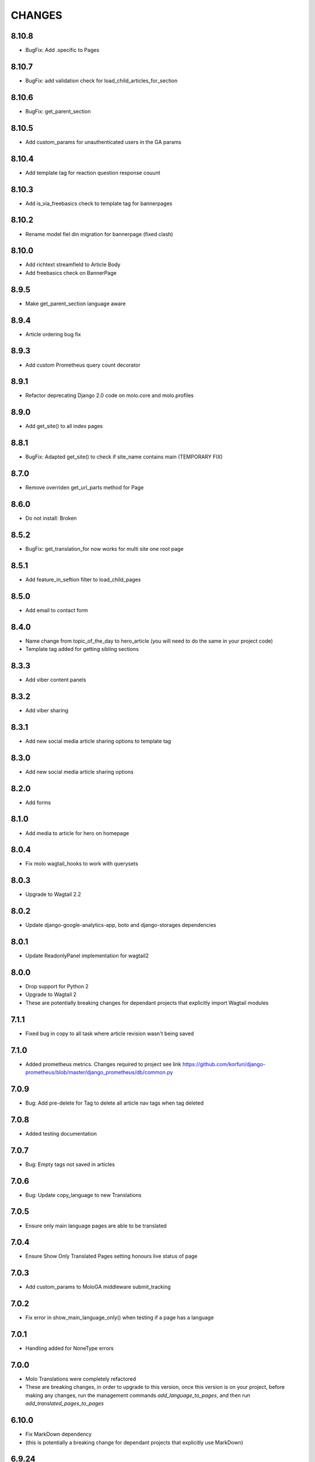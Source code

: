 CHANGES
=======

8.10.8
~~~~~~
- BugFix: Add .specific to Pages

8.10.7
~~~~~~
- BugFix: add validation check for load_child_articles_for_section

8.10.6
~~~~~~
- BugFix: get_parent_section

8.10.5
~~~~~~
- Add custom_params for unauthenticated users in the GA params

8.10.4
~~~~~~
- Add template tag for reaction question response couunt

8.10.3
~~~~~~
- Add is_via_freebasics check to template tag for bannerpages

8.10.2
~~~~~~
- Rename model fiel din migration for bannerpage (fixed clash)

8.10.0
~~~~~~
- Add richtext streamfield to Article Body
- Add freebasics check on BannerPage

8.9.5
~~~~~
- Make get_parent_section language aware

8.9.4
~~~~~
- Article ordering bug fix

8.9.3
~~~~~
- Add custom Prometheus query count decorator

8.9.1
~~~~~
- Refactor deprecating Django 2.0 code on molo.core and molo.profiles

8.9.0
~~~~~
- Add get_site() to all index pages

8.8.1
~~~~~
- BugFix: Adapted get_site() to check if site_name contains main (TEMPORARY FIX)

8.7.0
~~~~~
- Remove overriden get_url_parts method for Page

8.6.0
~~~~~
- Do not install: Broken

8.5.2
~~~~~
- BugFix: get_translation_for now works for multi site one root page

8.5.1
~~~~~
- Add feature_in_seftion filter to load_child_pages

8.5.0
~~~~~
- Add email to contact form

8.4.0
~~~~~
- Name change from topic_of_the_day to hero_article (you will need to do the same in your project code)
- Template tag added for getting sibling sections

8.3.3
~~~~~
- Add viber content panels

8.3.2
~~~~~
- Add viber sharing

8.3.1
~~~~~
- Add new social media article sharing options to template tag

8.3.0
~~~~~
- Add new social media article sharing options

8.2.0
~~~~~
- Add forms

8.1.0
~~~~~
- Add media to article for hero on homepage

8.0.4
~~~~~
- Fix molo wagtail_hooks to work with querysets

8.0.3
~~~~~
- Upgrade to Wagtail 2.2

8.0.2
~~~~~
- Update django-google-analytics-app, boto and django-storages dependencies

8.0.1
~~~~~
- Update ReadonlyPanel implementation for wagtail2

8.0.0
~~~~~
- Drop support for Python 2
- Upgrade to Wagtail 2
- These are potentially breaking changes for dependant projects that explicitly import Wagtail modules

7.1.1
~~~~~
- Fixed bug in copy to all task where article revision wasn't being saved

7.1.0
~~~~~
- Added prometheus metrics. Changes required to project see link 
  https://github.com/korfuri/django-prometheus/blob/master/django_prometheus/db/common.py

7.0.9
~~~~~~
- Bug: Add pre-delete for Tag to delete all article nav tags when tag deleted

7.0.8
~~~~~~
- Added testing documentation

7.0.7
~~~~~~
- Bug: Empty tags not saved in articles

7.0.6
~~~~~~
- Bug: Update copy_language to new Translations

7.0.5
~~~~~~
- Ensure only main language pages are able to be translated

7.0.4
~~~~~~
- Ensure Show Only Translated Pages setting honours live status of page

7.0.3
~~~~~~
- Add custom_params to MoloGA middleware submit_tracking

7.0.2
~~~~~~
- Fix error in show_main_language_only() when testing if a page has a language

7.0.1
~~~~~~
- Handling added for NoneType errors

7.0.0
~~~~~~
- Molo Translations were completely refactored
- These are breaking changes, in order to upgrade to this version, once this version is on your project, before making any changes, run the management commands `add_language_to_pages`, and then run `add_translated_pages_to_pages`

6.10.0
~~~~~~
- Fix MarkDown dependency
- (this is potentially a breaking change for dependant projects that explicitly use MarkDown)

6.9.24
~~~~~~
- Update the tagged stories ordering in core_tags

6.9.23
~~~~~~
- Translation script bugfix

6.9.22
~~~~~~
- Made translation commands multisite aware

6.9.21
~~~~~~
- Add more validation to managements commands

6.9.20
~~~~~~
- Add validation to managements commands

6.9.19
~~~~~~
- BugFix: Date of birth on registration error
- BugFix: Errors in DoneForm fields

6.9.18
~~~~~~
- Add scripts for new translations

6.9.17
~~~~~~
- Add a maintenance mode middleware

6.9.16
~~~~~~
- Fix Bug in get_tag_articles template tag

6.9.15
~~~~~~
- Refactor translation lookups to reduce page load and database queries

6.9.14
~~~~~~
- add "Enable multi service directory search" Site setting field

6.9.13
~~~~~~
- Fixed unmerged commits

6.9.12
~~~~~~
- Add translation fields

6.9.11
~~~~~~
- Add nullable default service directory radius field to Site setting model

6.9.10
~~~~~~
- Fix registration form tests

6.9.9
~~~~~
- Order tagged articles by first published

6.9.8
~~~~~
- Order section articles by first published

6.9.7
~~~~~
- Fix beatifulsoup4 requirement and pin it to 4.1.0

6.9.6
~~~~~
- Order old tagged articles

6.9.5
~~~~~
- Birth date validation in molo profile not to accept future dates

6.9.4
~~~~~
- Remove old profile templates

6.9.3
~~~~~
- Update tagged articles to order from newst to oldest

6.9.2
~~~~~
- Profiles templates update
- Travis update accordingly

6.9.1
~~~~~
- Return http404 if no tag can be found
- Remove elastic-git from setup

6.9.0
~~~~~
- Only show reaction questions modeladmin to users that have can_view_response permission

6.8.4
~~~~~
- Customise: Wagtail main nav logout icon

6.8.3
~~~~~
- BugFix: Core tags - get_recommended_articles query-set value list update

6.8.2
~~~~~
- Add auth_service_uuid to UserProfile
- Fix typo on 403 page

6.8.1
~~~~~
- BugFix: assign language variable when needed for management command

6.8.0
~~~~~
- Add management command for switching the main language

6.7.7
~~~~~
- Remove overriding the model admin get_search_results

6.7.6
~~~~~
- Pin version of django-extensions to less than 2
- Add UUID to user export view and the csv
- Allow searching the users by UUID

6.7.5
~~~~~
- Install module typing for python2

6.7.4
~~~~~
- Pattern Library image icons paths update

6.7.3
~~~~~
- add rtl direction on input fields in wagtail

6.7.2
~~~~~
- Bug Fix: only return translation page if it is live

6.7.1
~~~~~
- Bug Fix: allow admins to login locally for any site

6.7.0
~~~~~
- Squash core and profile migrations to fix the issues that have arisen from migration dependency issues

6.6.4
~~~~~
- Bug Fix: Publish Pages that are scheduled when copying

6.6.3
~~~~~
- Rename profile migration 0021

6.6.2
~~~~~
- breaks down the uuid migration into 3 migrations

6.6.1
~~~~~
- Remove localisation of security questions in form

6.6.0
~~~~~
- Add UUID to molo profile
- Pin django-google-analytics to 4.2.0
- Pass UUID to Google Analytics

6.5.0
~~~~~
- Drop support for Django 1.10
- Update Node.js package electron for security fixes

6.4.3
~~~~~
- Bug Fix: support non-ascii security questions

6.4.2
~~~~~
- Bug Fix: return gender from profile and not user

6.4.1
~~~~~
- Added Gender field to Profiles Admin

6.4.0
~~~~~
- Allow multiple sites to point to one root page

6.3.2
~~~~~
- Remove untested code

6.3.1
~~~~~
- Template Changes

6.3.0
~~~~~
- Add support for Python 3.6 and Django 1.11

6.2.4
~~~~~
- Bug Fix: django-admin user view was serving a TemplateError

6.2.3
~~~~~
- Bug Fix: Fix migration dependency causing issues running on a clean database

6.2.2
~~~~~
- Bug Fix: Only create banner relations if current relations exist

6.2.1
~~~~~
- Bug Fix: Split Migrations for Timezones

6.2.0
~~~~~
- Add timezone to CMS per django install
- Bug Fix: Assign new banner link page when copying banners

6.1.5
~~~~~
- Bug Fix: Assign new article relations with copy to all

6.1.4
~~~~~
- Only return BannerPages in BannerPage tag and not any children of inheritance

6.1.3
~~~~~
- Add subtitle to BannerPage

6.1.2
~~~~~
- Add copy to all functionality

6.1.1
~~~~~
- Bug fix: Run wagtailcore migration 40 before molo core migration 34

6.1.0
~~~~~
- Official release of Molo 6
- No longer supporting Django 1.9, see upgrade considerations
  https://docs.djangoproject.com/en/2.0/releases/1.10/
- Upgraded to Wagtail 1.13x
- Molo Profiles no longer exists as a separate plugin, it now exists within Molo core

6.0.3
~~~~~
- Update develop 6x with develop

6.0.2
~~~~~
- Eliminated the use of __latest__ in migration dependencies

6.0.1
~~~~~
- Upgraded to Wagtail 1.13
- Dropped support for Django 1.9x, Now supports Django 1.10x

6.0.2-beta.1
~~~~~~~~~~~~
- Pulled latest changes from develop

6.0.1-beta.1
~~~~~~~~~~~~
- Upgraded to Wagtail 1.13

6.0.0
~~~~~~
- Upgraded to Django 1.10, No longer supporting Django 1.9
- Upgraded to Wagtail 1.10
- Profiles plugin now exists within Molo Core

5.22.5
~~~~~~
- Admin View scroller fixes

5.22.4
~~~~~~
- Admin View vertical scrolling touchpad bug fixed
- Scroller added on other Admin Views
- overlapping edit/delete controls fix on Admin View lists

5.22.3
~~~~~~
- Exclude ArticlePageLanguageProxy from being indexed
- Use strings for paths
- Run part of the test suite on Python 3

5.22.2
~~~~~~
- Fix Admin View scroller styles

5.22.1
~~~~~~
- Admin View FED bug fixes updates

5.22.0
~~~~~~
- Remove UC content import

5.21.4
~~~~~~
- Wagtail style reverts and cleanup

5.21.3
~~~~~~
- Admin View FED updates
>>>>>>> 782c0cdd55db211b8dc80e3538ebeeb44cabb705

5.21.2
~~~~~~
- Bug fix: exclude pages that are submitted for moderation from MultiSiteRedirect

5.21.1
~~~~~~
- Continued update to front end setup. See PR#465 for more details

5.21.0
~~~~~~
- Update the project setup. See PR#477 for more details
- Fix Image Hashing update bug
- Fix errant ? in URLs

5.20.0
~~~~~~
- only allow access to sites if the user has permissions for that site
Note:
- once upgrading to this version, superusers need to give non-superusers users permissions to access their relevant sites
- This release would need molo.profile 5.4.1

5.19.0
~~~~~~
- Add Facebook Analytics in Site Settings

5.18.1
~~~~~~
- Fix duplicate ImageInfo creation when image is saved

5.18.0
~~~~~~
- Update image hashing function
- Update log settings to accomodate api logs

5.17.2
~~~~~~
- Bug fix: remove update from social_media template tag

5.17.1
~~~~~~
- Allow passing obj to social_media template tag

5.17.0
~~~~~~
- Allow adding service directory api settings in CMS
- Used logging for the api import process

5.16.1
~~~~~~
- Add more caching to improve performance

5.16.0
~~~~~~
- add CSV mapping foreing page IDs to local IDs, to success email when site has been imported

5.15.0
~~~~~~
- add management command to add tag to article
- add management command to set promotion date on article
- add caching to improve performance

5.14.0
~~~~~~
- updated documentation for multi-site functionality
- add utilities to convert embedded page stream blocks in Recommended Articles
- exposed utilities via command ``move_page_links_to_recomended_articles``

5.13.1
~~~~~~
- fix image import bug which did not handle absolute URLs (i.e. storage on S3)

5.13.0
~~~~~~
- refactored importing of site content via api
- created ImageInfo model to store image hashes
- bug fixes in api endpoints
- bug fixes in site importing

5.12.0
~~~~~~
- added Migration for converting Media to MoloMedia (FIXED)

5.11.0
~~~~~~
- DO NOT ADD THIS RELEASE (Migration Faulty)
- added Migration for converting Media to MoloMedia
- added feature in homepage for MoloMedia
- fixed admin layout

5.10.0
~~~~~~
- add support for youtube links in MoloMedia

5.9.5
~~~~~
- fix admin layout styling bugs
- fix api locale field in translation when language has been deleted

5.9.4
~~~~~
- Bug Fix: Ensure load_tags_for_article only returns tags for article Pages
- Remove content_import tests

5.9.3
~~~~~
- Temporarily removed API import from sidebar

5.9.2
~~~~~
- Mote Update: Mote files updated to flexible accept applications style directory

5.9.1
~~~~~
- Bug Fix: Revert accidental travis setup change

5.9.0
~~~~~
- New Feature: API that exposes content via the `/api/v2/` url
- New Feature: Import some site content to a new site via the newly created API. Imports the following content:
  - Site languages
  - Images
  - Sections
  - Articles
  - Tags
  - Banners Pages
  - Footer Pages

5.8.2
~~~~~
- Fix the responsive styling for Admin dashboard

5.8.1
~~~~~
- Fix the styling for Admin dashboard

5.8.0
~~~~~
- Add Admin View menu with the Article View to the CMS

5.7.0
~~~~~
- Deprecate use of search backends in Molo. Use wagatailsearch instead.

5.6.0
~~~~~
- New Feature: Add Article Publish action to shortcuts

5.5.2
~~~~~
- Bug fix: ensure that the old article exist in create_new_article_relations
- Bug fix: use full path for GA tracking

5.5.1
~~~~~
- Add get_effective_banner
- Run node tests in node_js Travis environment
- Fix npm module caching
- Run against latest Node LTS release
- Allow first priority of articles on homepage to go to latest articles when tag navigation is enabled
- Bug fix: make sure the delete button is not shown in drop down menus on cms
- Bug fix: only allow voting to shown for main language page for reaction questions in cms

5.5.0
~~~~~
- Remove PyPy Travis builds
- Clean up Travis file
- Travis: push wheels (bdist_wheel) to PyPI
- Remove unused dependencies
- Move some test dependencies out of main dependencies
- Don't pin the required setuptools version
- Update LICENSE file
- Move requirements to setup.py
- Remove django-modelcluster from scaffolded app dependencies, molo.core depends on newer version already
- Allow minor updates to wagtail package (e.g. 1.9.1, not just 1.9)
- Update .gitignore to newer standard (more Python 3 friendly)
- Fix and cleanup MANIFEST.in

5.4.7
~~~~~
- Update static files to fix missing/incorrect references

5.4.6
~~~~~
- Increase character limit on reaction question success message

5.4.5
~~~~~
- Add reaction question success_messages

5.4.4
~~~~~
- Add `get_effective_image` to reaction question choices

5.4.3
~~~~~
- Fix a bug for `get_next_tag` template tag

5.4.2
~~~~~
- show correct articles for language in load more and next tag on tag page

5.4.1
~~~~~
- Add get_next_tag Template Tag
- Add admin views for Reaction Questions
- Add util for creating new article relations when copying

5.4.0
~~~~~
- Add load more for Search Page
- Add load more for Tag Page
- Add reaction questions basic functionality

5.3.1
~~~~~
- Use get_effective_image instead of image in templates

5.3.0
~~~~~
- Add load more functionality to section page

5.2.5
~~~~~
- Bug Fix: Only index tag list if list not empty for sections and tags

5.2.4
~~~~~
- Bug Fix: Only show articles in search results
- Bug Fix: Only index tag list if list not empty

5.2.3
~~~~~
- Bug Fix: Show translation for Section Page on Home Page
- Bug Fix: Only show articles relevant to site under a tag
- Bug Fix: Ensure new article tag relations are made when copying sites

5.2.2
~~~~~
- Added Positional Banner Pages functionality
- Bug Fix: Return Main language pages for latest articles

5.2.1
~~~~~
- Added Tags to SectionPage
- Added Load More functionality for ArticlePages on the homepage


5.2.0
~~~~~
- Add gef_effective_image for ArticlePage (returns the image of article's main language page if article has no image, else returns article's image)
- Add get_parent template tag (returns the parent of a page)
- Bug fix: Filter tags via descendant of main
- Bug fix: Use 'to' id directly for copying in celery


5.1.1
~~~~~
- Bug fix: Call correct template for tag navigation
- Bug fix: Only call translation hook for translatable pages

5.1.0
~~~~~
- Add basics and components for Springster
- Add tag navigation
- Add better error handling for copying section index contents

5.0.4
~~~~~
- Use celery for copying section index contents

5.0.3
~~~~~
- Add parent_page_types to SectionPage

5.0.2
~~~~~
- Fix test for admin url redirect

5.0.1
~~~~~
- Version bump for molo profiles to resolve pin dependencies

5.0.0
~~~~~
- Pin molo.profiles to latest version
- Move templates out from cookiecutter
- Implement pattern library components to templates
- Add Mote to cookiecutter
- Fix of previous release
- Added index creation signals
- Added non routable mixin for Surveys
- Added profiles urls
- Added multi-site cms functionality (Merged CMS)
- Added authentication backend for linking users to sites
- Added middleware for site redirect

4.x
~~~

Main Features::

- Upgraded to Wagtail 1.8
- Added upload/download functionality for zipped media files
- Next and Recommended articles in articles

Backwards incompatible changes::

- Deprecatad use of ``wagtailmodeladmin``: ``wagtailmodeladmin`` package has been replaced by ``wagtail.contrib.modeladmin``
- ``wagtailmodeladmin_register`` function is replaced by ``modeladmin_register``
- ``{% load wagtailmodeladmin_tags %}`` has been replaced by ``{% load modeladmin_tags %}``
- ``search_fields`` now uses a list instead of a tuple

4.4.13
~~~~~~
- Insure content demotion happens for each section individually

4.4.12
~~~~~~
- Remove promotion settings from footer pages

4.4.11
~~~~~~
- Fixed content import to return all data and not just default 10

4.4.10
~~~~~~
- Fixed recommended article ordering in templatetag logic

4.4.9
~~~~~
- Added Non routable page mixin

4.4.8
~~~~~
- Pulled in changes from previous versions that were accidentally excluded
- Consolidated celery tasks in base settings file

4.4.7
~~~~~
- Fixed random test failures in content rotation test

4.4.6
~~~~~
- consolidate minute tasks into 1 call

4.4.5
~~~~~
- consolidate minute tasks into 1 call

4.4.4
~~~~~
- Fixed bug for previewing pages

4.4.3
~~~~~
- Excluded metrics URL from Google Analytics
- Fixed access to Explorer bug for superuser's with non-superuser roles

4.4.2
~~~~~
- Allows content rotation to pick from descendant articles not only child articles

4.4.1
~~~~~
- Updated template overrides to fix missing Page admin buttons

4.4.0
~~~~~
- Content rotation enhancement:
- Only promote pages that are exact type of ArticlePage
- Only demote an article if there is more than two promoted articles

4.3.3
~~~~~
- Add django clearsessions to celery tasks

4.3.2
~~~~~
- Added missing classes in custom admin template

4.3.1
~~~~~
- Fixed template error

4.3.0
~~~~~
- Removed the ability to delete index pages using the admin UI

4.2.0
~~~~~
- added multi-language next and recommended article feature

4.1.0
~~~~~
- Add sitemap - include translations

4.0.2
~~~~~
- Fixed template overrides for django-admin templates

4.0.1
~~~~~
- Added upload/download functionality for zipped media files

4.0.0
~~~~~

- upgraded wagtial to 1.8
- removed external dependency on wagtailmodeladmin to use internal wagtailadmin feature
- added bulk-delete permission feature for the Moderator group
- added edit permission for Main page to moderator and editor groups

3.x
~~~

Major revamp to the way we handle Multi Language on Molo and a bunch of new features

Main features::

- Revamped Multi Language support
- We added content automated content rotation and a way to schedule when content should be cycled
- We now offer specifying Google Analytics from the CMS for both GA and GTM (this uses celery for GA)
- Renamed HomePage module to BannerPage
- Changed content structure to introduce index pages
- Upgraded wagtail to 1.4.3
- We've added the option to allow un-translated pages to be hidden
- We now show a translated page on the front end when it's main language page is unpublished
- Add Topic of the Day functionality
- Add Support for both Elastichsearch 1.x & 2.x
- Add ability to show a highlighted term in the results
- Implement custom error page for CSRF error

Backwards incompatible changes::

- Deprecated use of ``LanguagePage``: use ``SiteLanguage`` for multi-language support
- Deprecated use of ``Main`` : all pages are now children of their index page (e.g. Section Pages are now children of Section Index Page)
- Deprecated use of ``Section.featured_articles``: use the template tag ``{% load_descendant_articles_for_section section featured_in_section=True %}``
- Deprecated use of ``Section.featured_articles_in_homepage``: use the template tag ``{% load_descendant_articles_for_section section featured_in_homepage=True %}``
- Deprecated use of ``Section.latest_articles_in_homepage``: use the template tag ``{% load_descendant_articles_for_section section featured_in_latest=True %}``
- Deprecated use of ``Section.articles``: use the template tag ``{% load_child_articles_for_section page %}``

3.17.4
~~~~~~

- Fix the bug with draft article publishing when content rotation is on

3.17.3
~~~~~~

- Ensure email address is set when using SSO

3.17.2
~~~~~~

- Put ForceDefaultLanguageMiddleware before django.middleware.locale.LocaleMiddleware

3.17.1
~~~~~~

- (bug) use datetime instead of UTC timezone for rotation

3.17.0
~~~~~~

- Add celery task for publishing pages

3.16.2
~~~~~~

- (bug) content rotation on homepage

3.16.1
~~~~~~

- (bug) only show published articles on front end

3.16.0
~~~~~~

- Add promote and demote dates to article promotion setting
- Remove boolean promotion options
- Data migration to set all articles with feature ticks to have a promotion start date
- Order articles by promotion date

3.15.0
~~~~~~

- Enable the sharing of articles to Facebook and Twitter from the article page.

3.14.1
~~~~~~

- Change create to get_or_create in migration 47

3.14.0
~~~~~~

- Redefine core permissions for groups

3.13.0
~~~~~~

- Add clickable front-end tags to articles

3.12.3
~~~~~~

- Add migrations for external link

3.12.2
~~~~~~

- Signal on page moving and Allow adding external link to banner page

3.12.1
~~~~~~

- (bug) search URL was defined using the wrong regex (it broke Service Directory plugin)

3.12.0
~~~~~~

- Implement custom error page for CSRF error

3.11.2
~~~~~~

- Remove automatic opening of comments when an article is promoted to Topic of the Day

3.11.1
~~~~~~

- Exclude future-dated Topic of the Day articles from Latest articles list

3.11.0
~~~~~~

- Add Support for both Elastichsearch 1.x & 2.x
- Add ability to show a highlighted term in the results

Note: Search highlighting is only supported by the Elasticsearch backend.

3.10.0
~~~~~~

- Add Topic of the Day functionality

3.9.2
~~~~~

- Set GOOGLE_ANALYTICS to None in settings

3.9.1
~~~~~

- Fix the issue with switching between child languages
- Fix the issue with allowing articles to exist in multiple sections

3.9.0
~~~~~

- Update user permissions

3.8.3
~~~~~

- Ensure title is encoded properly for GA

3.8.2
~~~~~

- Ensure title is filled in for GA middleware

3.8.0
~~~~~

- Add custom GA celery middleware
- Use celery for GA instead of gif pixel

3.7.5
~~~~~

- Add middleware to ignore accept language header

3.7.4
~~~~~

- Return the language code for languages that are not supported

3.7.3
~~~~~

- Make sure Locales are not restricted to 2 char codes and we can use the country code

3.7.2
~~~~~

- Return the language code for languages that babel is not supporting

3.7.1
~~~~~

- Make sure unpublished translated pages are not appearing on front end

3.7.0
~~~~~

- Show the translated page on front end when it's main language page is unpublished

3.6.0
~~~~~

- Add the option that untranslated pages will not be visible to the front end user when they viewing a child language of the site

3.5.0
~~~~~

- Add date and time options to content rotation

3.4.2
~~~~~

- Fixed Migration Bug

3.4.1
~~~~~

- Add GA urls to Molo Urls
- Pinned Flake8 to 2.6.2

3.4.0
~~~~~

- Add local and global GA tracking codes

3.3.0
~~~~~

- Add random content rotation for articles featured on homepage

3.2.8
~~~~~

- Add global GA Tag model

3.2.7
~~~~~

- Add get_translation template tag

3.2.6
~~~~~

- Delete the translated page when a page is deleted

3.2.5
~~~~~

- Return Marathon app & version information in the health checks.

3.2.4
~~~~~~

- Default count for sections set to 0

3.2.3
~~~~~~

- Add session key middleware for each user to use with GTM when javascript is disabled

3.2.2
~~~~~~

- Handling import * error with noqa

3.2.1
~~~~~~

- Delete translated page when a page is deleted
- Added extra lang info for languages that django doesn't support

3.2.0
~~~~~~

- Added wagtail multimedia support
- Allow articles to exist in multiple sections

3.1.11
~~~~~~

- Fixed bugs with UC content importing, Arabic slugs and path issue

3.1.10
~~~~~~
- Fixed another small bug with UC content validation

3.1.9
~~~~~~
- Fixed a bug with UC content validation

3.1.8
~~~~~~
- Limit import content to users belonging to `Universal Core Importers` group

3.1.7
~~~~~~
- Content validation now happens in a celery task

3.1.6
~~~~~~
- Added pagination for articles in section
- Show the active language and display the local name
- Added load_sections template tag

3.1.5
~~~~~~
- Importing validation errors to be shown in the UI for celery task

3.1.4
~~~~~~
- Upgraded wagtail to 1.4.5
- Effective style hint to support multi-language

3.1.3
~~~~~~
- Content import now happens in a celery task

3.1.2
~~~~~~
- Added templates for forgot password

3.1.1
~~~~~~
- Pined django-cas-ng to 3.5.4

3.1.0
~~~~~~
- Upgraded to Django 1.9 and Wagtail 1.4.4

3.0.3
~~~~~~
- Improved performance of UC content import

3.0.2
~~~~~~
- Changed molo.core version number in get_pypi_version test

3.0.1
~~~~~~
- Changed molo.core version number in versions_comparison test

3.0.0
~~~~~~
- Added multi-language support
- Added content import from Universal Core content repos (using REACT)
- Renamed ``HomePage`` module to ``BannerPage``
- Updated language switcher url to include ``?next={{request.path}}``
- ``section_page.html`` now uses new template tags (see below)
- ``section_listing_homepage.html`` now uses new template tags (see below)
- Changed content structure to introduce index pages
- Added GA tag manager field to site settings
- Upgraded wagtail to 1.4.3


2.x
---

This is the initial release of Molo (1.x was considered beta)

Main features::

- Scafolding a Wagtail site with basic models
- Core features including Banners, Sections, Articles, Footer Pages, Search
- Out the box support for plugins (molo.profiles, molo.commenting, molo.yourwords, molo.polls)
- Upgraded Wagtail to 1.0

2.6.17
~~~~~~
- Moved tasks.py to core

2.6.16
~~~~~~
- Moved content rotation from cookiecutter to core

2.6.15
~~~~~~
- Added automatic content rotation

2.6.14
~~~~~~
- Added plugins version comparison
- Added logo as wagtail setting

2.6.13
~~~~~~
- Re-release of version 2.6.12 because we forgot to increment the version
  number.

2.6.12
~~~~~~
- Added metadata tag field

2.6.11
~~~~~~
- Added social media fields

2.6.10
~~~~~~
- Ensure CAS only applies to admin views

2.6.9
~~~~~
- Fixed the issue with CAS not being compatible with normal login

2.6.8
~~~~~
- Updated plugins instructions
- Updated the polls plugin in the documentation

2.6.7
~~~~~
- core urls are not defined correctly

2.6.6
~~~~~
- Bug fixes

2.6.5
~~~~~
 - Added search functionality
 - Updated core templates

2.6.4
~~~~~
 - Added support for Central Authentication Service (CAS)(CAS)

2.6.3
~~~~~
 - Updated documentation

2.6.2
~~~~~
 - Added missing files in the scaffold (pypi package) 2nd attempt

2.6.1
~~~~~
 - Added missing files in the scaffold (pypi package)

2.6.0
~~~~~
 - updated documentation
 - adding tags to ArticlePage model
 - upgraded wagtail to v1.3.1
 - better testing base for Molo

2.5.2
~~~~~
 - Promoted articles 'featured in latest' will be ordered by most recently updated in the latest section.

2.5.1
~~~~~
- pinned cookiecutter to version 1.0.0

2.4.2
~~~~~
- ordering of articles within a section uses the Wagtail ordering

2.3.7
~~~~~
- bump to official wagtail v1.0
- add health check

2.3.6
~~~~~
- remove first_published_at from models (casuing migration issues)

2.3.3
~~~~~
- added `extra styling hints` field to section page

2.3.2
~~~~~
- allow articles to be featured on the homepage

2.3.1
~~~~~
- `first published at` is not a required field

2.3.0
~~~~~
- add homepage models
- ensure articles ordered by published date
- allow articles to be featured

2.2.1
~~~~~
- Add images to sections
- Add support for sub sections

2.2.0
~~~~~
- Add multi language support

2.1.1
~~~~~
- ensure libffi-dev in sideloader build file

2.1.0
~~~~~
- ensure libffi-dev in sideloader build file

2.1.0
~~~~~
- Add basic models
- Add basic templates
- upgraded to v1.0b2

2.0.5
~~~~~
- Add sideloader scripts

2.0.4
~~~~~
- Fix cookie cutter path

2.0.3
~~~~~
- pypi fix - include cookie cutter json

2.0.2
~~~~~
- Use cookie cutter for a project template

2.0.1
~~~~~
- Fix pypi package manifest

2.0.0
~~~~~
- Initial release
